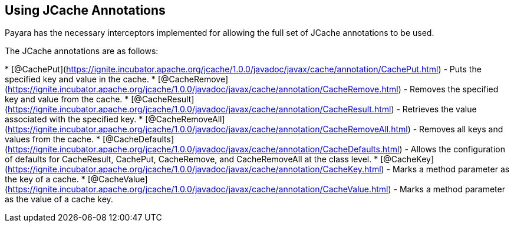 [[using-jcache-annotations]]
Using JCache Annotations
------------------------

Payara has the necessary interceptors implemented for allowing the full
set of JCache annotations to be used.

The JCache annotations are as follows:

*
[@CachePut](https://ignite.incubator.apache.org/jcache/1.0.0/javadoc/javax/cache/annotation/CachePut.html)
- Puts the specified key and value in the cache.
*
[@CacheRemove](https://ignite.incubator.apache.org/jcache/1.0.0/javadoc/javax/cache/annotation/CacheRemove.html)
- Removes the specified key and value from the cache.
*
[@CacheResult](https://ignite.incubator.apache.org/jcache/1.0.0/javadoc/javax/cache/annotation/CacheResult.html)
- Retrieves the value associated with the specified key.
*
[@CacheRemoveAll](https://ignite.incubator.apache.org/jcache/1.0.0/javadoc/javax/cache/annotation/CacheRemoveAll.html)
- Removes all keys and values from the cache.
*
[@CacheDefaults](https://ignite.incubator.apache.org/jcache/1.0.0/javadoc/javax/cache/annotation/CacheDefaults.html)
- Allows the configuration of defaults for CacheResult, CachePut,
CacheRemove, and CacheRemoveAll at the class level.
*
[@CacheKey](https://ignite.incubator.apache.org/jcache/1.0.0/javadoc/javax/cache/annotation/CacheKey.html)
- Marks a method parameter as the key of a cache.
*
[@CacheValue](https://ignite.incubator.apache.org/jcache/1.0.0/javadoc/javax/cache/annotation/CacheValue.html)
- Marks a method parameter as the value of a cache key.
